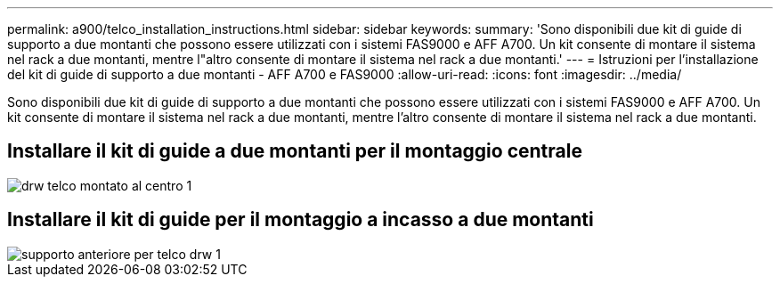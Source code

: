 ---
permalink: a900/telco_installation_instructions.html 
sidebar: sidebar 
keywords:  
summary: 'Sono disponibili due kit di guide di supporto a due montanti che possono essere utilizzati con i sistemi FAS9000 e AFF A700. Un kit consente di montare il sistema nel rack a due montanti, mentre l"altro consente di montare il sistema nel rack a due montanti.' 
---
= Istruzioni per l'installazione del kit di guide di supporto a due montanti - AFF A700 e FAS9000
:allow-uri-read: 
:icons: font
:imagesdir: ../media/


[role="lead"]
Sono disponibili due kit di guide di supporto a due montanti che possono essere utilizzati con i sistemi FAS9000 e AFF A700. Un kit consente di montare il sistema nel rack a due montanti, mentre l'altro consente di montare il sistema nel rack a due montanti.



== Installare il kit di guide a due montanti per il montaggio centrale

image::../media/drw_telco_mid_mount_1.gif[drw telco montato al centro 1]



== Installare il kit di guide per il montaggio a incasso a due montanti

image::../media/drw_telco_front_mount_1.gif[supporto anteriore per telco drw 1]

